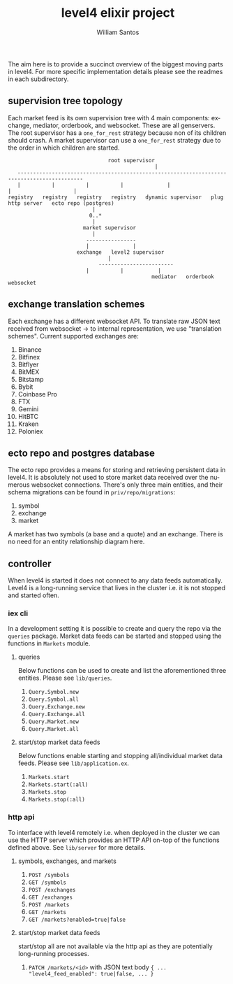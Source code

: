 #+TITLE:  level4 elixir project
#+AUTHOR: William Santos
#+EMAIL:  w@wsantos.net

#+ID:               level4.elixir-project
#+LANGUAGE:         en
#+STARTUP:          showall
#+EXPORT_FILE_NAME: level4-elixir-project


The aim here is to provide a succinct overview of the biggest moving
parts in level4. For more specific implementation details please see
the readmes in each subdirectory.


** supervision tree topology
Each market feed is its own supervision tree with 4 main components:
exchange, mediator, orderbook, and websocket. These are all genservers.
The root supervisor has a =one_for_rest= strategy because non of its
children should crash. A market supervisor can use a =one_for_rest=
strategy due to the order in which children are started.
#+BEGIN_SRC text
		                          root supervisor
                                                 |
     -------------------------------------------------------------------------------------------
     |          |          |          |              |                    |                    |
  registry   registry   registry   registry   dynamic supervisor   plug http server   ecto repo (postgres)
						     |
						    0..*
						     |
					      market supervisor
						     |
					       ----------------
					       |              |
					    exchange   level2 supervisor
							      |
					           ------------------------
						   |          |           |
                                                mediator   orderbook   websocket
#+END_SRC

** exchange translation schemes
Each exchange has a different websocket API. To translate raw JSON
text received from websocket -> to internal representation, we use
"translation schemes". Current supported exchanges are:
1. Binance
2. Bitfinex
3. Bitflyer
4. BitMEX
5. Bitstamp
6. Bybit
7. Coinbase Pro
8. FTX
9. Gemini
10. HitBTC
11. Kraken
12. Poloniex

** ecto repo and postgres database
The ecto repo provides a means for storing and retrieving persistent
data in level4. It is absolutely not used to store market data
received over the numerous websocket connections. There's only three
main entities, and their schema migrations can be found in
=priv/repo/migrations=:
1. symbol
2. exchange
3. market
A market has two symbols (a base and a quote) and an exchange. There
is no need for an entity relationship diagram here.

** controller
When level4 is started it does not connect to any data feeds
automatically. Level4 is a long-running service that lives in the
cluster i.e. it is not stopped and started often.

*** iex cli
In a development setting it is possible to create and query the repo
via the =queries= package. Market data feeds can be started and stopped
using the functions in =Markets= module.

**** queries
Below functions can be used to create and list the aforementioned
three entities. Please see =lib/queries=.
1. =Query.Symbol.new=
2. =Query.Symbol.all=
3. =Query.Exchange.new=
4. =Query.Exchange.all=
5. =Query.Market.new=
6. =Query.Market.all=

**** start/stop market data feeds
Below functions enable starting and stopping all/individual market
data feeds. Please see =lib/application.ex=.
1. =Markets.start=
2. =Markets.start(:all)=
3. =Markets.stop=
4. =Markets.stop(:all)=

*** http api
To interface with level4 remotely i.e. when deployed in the cluster
we can use the HTTP server which provides an HTTP API on-top of the
functions defined above. See =lib/server= for more details.

**** symbols, exchanges, and markets
1. =POST /symbols=
2. =GET /symbols=
3. =POST /exchanges=
4. =GET /exchanges=
5. =POST /markets=
6. =GET /markets=
7. =GET /markets?enabled=true|false=

**** start/stop market data feeds
start/stop all are not available via the http api as they are
potentially long-running processes.
1. =PATCH /markets/<id>= with JSON text body
   ={ ... "level4_feed_enabled": true|false, ... }=

